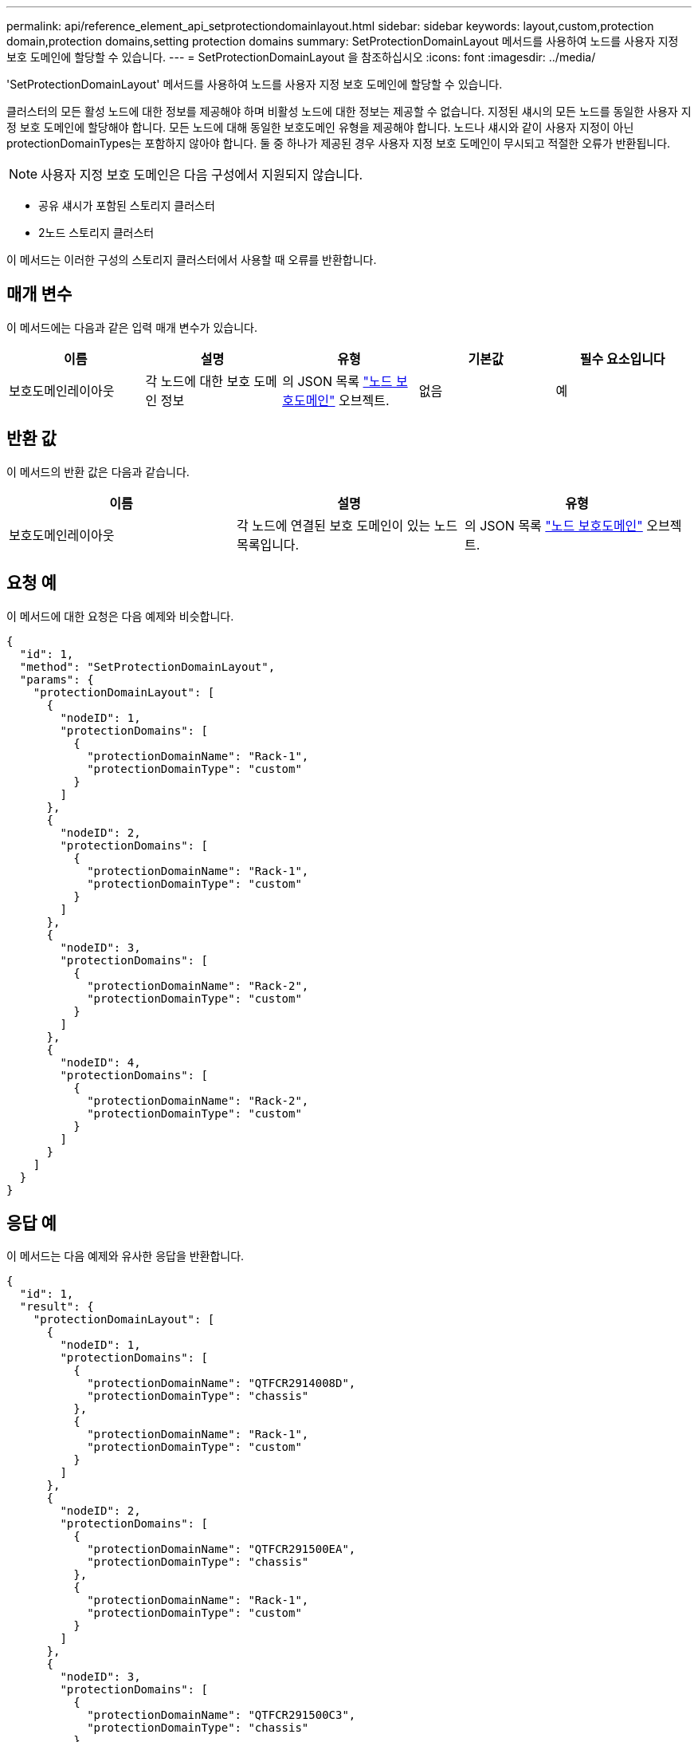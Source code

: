 ---
permalink: api/reference_element_api_setprotectiondomainlayout.html 
sidebar: sidebar 
keywords: layout,custom,protection domain,protection domains,setting protection domains 
summary: SetProtectionDomainLayout 메서드를 사용하여 노드를 사용자 지정 보호 도메인에 할당할 수 있습니다. 
---
= SetProtectionDomainLayout 을 참조하십시오
:icons: font
:imagesdir: ../media/


[role="lead"]
'SetProtectionDomainLayout' 메서드를 사용하여 노드를 사용자 지정 보호 도메인에 할당할 수 있습니다.

클러스터의 모든 활성 노드에 대한 정보를 제공해야 하며 비활성 노드에 대한 정보는 제공할 수 없습니다. 지정된 섀시의 모든 노드를 동일한 사용자 지정 보호 도메인에 할당해야 합니다. 모든 노드에 대해 동일한 보호도메인 유형을 제공해야 합니다. 노드나 섀시와 같이 사용자 지정이 아닌 protectionDomainTypes는 포함하지 않아야 합니다. 둘 중 하나가 제공된 경우 사용자 지정 보호 도메인이 무시되고 적절한 오류가 반환됩니다.


NOTE: 사용자 지정 보호 도메인은 다음 구성에서 지원되지 않습니다.

* 공유 섀시가 포함된 스토리지 클러스터
* 2노드 스토리지 클러스터


이 메서드는 이러한 구성의 스토리지 클러스터에서 사용할 때 오류를 반환합니다.



== 매개 변수

이 메서드에는 다음과 같은 입력 매개 변수가 있습니다.

|===
| 이름 | 설명 | 유형 | 기본값 | 필수 요소입니다 


 a| 
보호도메인레이아웃
 a| 
각 노드에 대한 보호 도메인 정보
 a| 
의 JSON 목록 link:reference_element_api_nodeprotectiondomains.md#GUID-3750B3B8-6A66-402F-85F1-E828005084BB["노드 보호도메인"] 오브젝트.
 a| 
없음
 a| 
예

|===


== 반환 값

이 메서드의 반환 값은 다음과 같습니다.

|===
| 이름 | 설명 | 유형 


 a| 
보호도메인레이아웃
 a| 
각 노드에 연결된 보호 도메인이 있는 노드 목록입니다.
 a| 
의 JSON 목록 link:reference_element_api_nodeprotectiondomains.md#GUID-3750B3B8-6A66-402F-85F1-E828005084BB["노드 보호도메인"] 오브젝트.

|===


== 요청 예

이 메서드에 대한 요청은 다음 예제와 비슷합니다.

[listing]
----
{
  "id": 1,
  "method": "SetProtectionDomainLayout",
  "params": {
    "protectionDomainLayout": [
      {
        "nodeID": 1,
        "protectionDomains": [
          {
            "protectionDomainName": "Rack-1",
            "protectionDomainType": "custom"
          }
        ]
      },
      {
        "nodeID": 2,
        "protectionDomains": [
          {
            "protectionDomainName": "Rack-1",
            "protectionDomainType": "custom"
          }
        ]
      },
      {
        "nodeID": 3,
        "protectionDomains": [
          {
            "protectionDomainName": "Rack-2",
            "protectionDomainType": "custom"
          }
        ]
      },
      {
        "nodeID": 4,
        "protectionDomains": [
          {
            "protectionDomainName": "Rack-2",
            "protectionDomainType": "custom"
          }
        ]
      }
    ]
  }
}
----


== 응답 예

이 메서드는 다음 예제와 유사한 응답을 반환합니다.

[listing]
----

{
  "id": 1,
  "result": {
    "protectionDomainLayout": [
      {
        "nodeID": 1,
        "protectionDomains": [
          {
            "protectionDomainName": "QTFCR2914008D",
            "protectionDomainType": "chassis"
          },
          {
            "protectionDomainName": "Rack-1",
            "protectionDomainType": "custom"
          }
        ]
      },
      {
        "nodeID": 2,
        "protectionDomains": [
          {
            "protectionDomainName": "QTFCR291500EA",
            "protectionDomainType": "chassis"
          },
          {
            "protectionDomainName": "Rack-1",
            "protectionDomainType": "custom"
          }
        ]
      },
      {
        "nodeID": 3,
        "protectionDomains": [
          {
            "protectionDomainName": "QTFCR291500C3",
            "protectionDomainType": "chassis"
          },
          {
            "protectionDomainName": "Rack-2",
            "protectionDomainType": "custom"
          }
        ]
      },
      {
        "nodeID": 4,
        "protectionDomains": [
          {
            "protectionDomainName": "QTFCR291400E6",
            "protectionDomainType": "chassis"
          },
          {
            "protectionDomainName": "Rack-2",
            "protectionDomainType": "custom"
          }
        ]
      }
    ]
  }
}
----


== 버전 이후 새로운 기능

12.0
